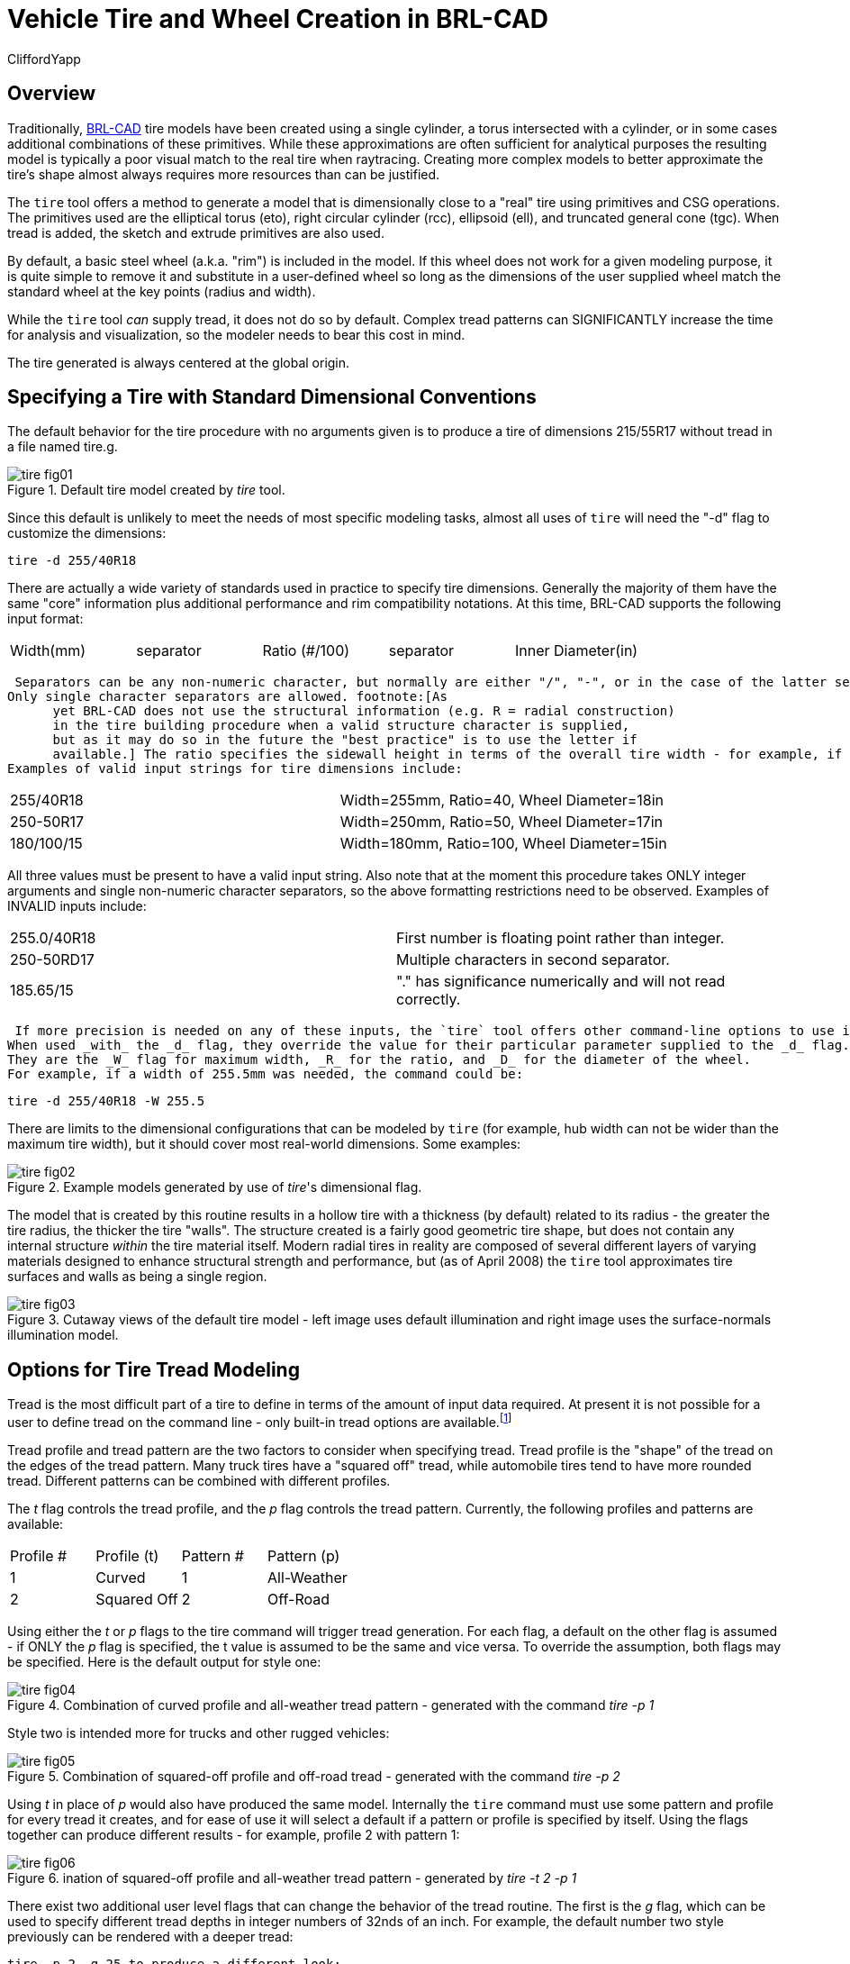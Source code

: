 = Vehicle Tire and Wheel Creation in BRL-CAD
CliffordYapp

== Overview

Traditionally, http://brlcad.org[BRL-CAD] tire models have been created using a single cylinder, a torus intersected with a cylinder, or in some cases additional combinations of these primitives.
While these approximations are often sufficient for analytical purposes the resulting model is typically a poor visual match to the real tire when raytracing.
Creating more complex models to better approximate the tire's shape almost always requires more resources than can be justified. 

The `tire` tool offers a method to generate a model that is dimensionally close to a "real" tire using primitives and CSG operations.
The primitives used are the elliptical torus (eto), right circular cylinder (rcc), ellipsoid (ell), and truncated general cone (tgc).  When tread is added, the sketch and extrude primitives are also used. 

By default, a basic steel wheel (a.k.a.
"rim") is included in the model.
If this wheel does not work for a given modeling purpose, it is quite simple to remove it and substitute in a user-defined wheel so long as the dimensions of the user supplied wheel match the standard wheel at the key points (radius and width). 

While the `tire` tool _can_ supply tread, it does not do so by default.
Complex tread patterns can SIGNIFICANTLY increase the time for analysis and visualization, so the modeler needs to bear this cost in mind. 

The tire generated is always centered at the global origin. 

[[_specifying_a_tire]]
== Specifying a Tire with Standard Dimensional Conventions

The default behavior for the tire procedure with no arguments given is to produce a tire of dimensions 215/55R17 without tread in a file named tire.g. 

.Default tire model created by [cmd]_tire_ tool.
image::tire_fig01.png[]

Since this default is unlikely to meet the needs of most specific modeling tasks, almost all uses of `tire` will need the "-d" flag to customize the dimensions: 

  tire -d 255/40R18

There are actually a wide variety of standards used in practice to specify tire dimensions.
Generally the majority of them have the same "core" information plus additional performance and rim compatibility notations.
At this time, BRL-CAD supports the following input format: 

[cols="1,1,1,1,1", frame="all"]
|===

|Width(mm)
|separator
|Ratio (#/100)
|separator
|Inner Diameter(in)
|===
 Separators can be any non-numeric character, but normally are either "/", "-", or in the case of the latter separator a letter denoting tire structure.
Only single character separators are allowed. footnote:[As
      yet BRL-CAD does not use the structural information (e.g. R = radial construction)
      in the tire building procedure when a valid structure character is supplied,
      but as it may do so in the future the "best practice" is to use the letter if
      available.] The ratio specifies the sidewall height in terms of the overall tire width - for example, if a tire is 100mm wide and the Ratio is 40, the sidewall height is 40mm.
Examples of valid input strings for tire dimensions include: 



[cols="1,1", frame="all"]
|===

|255/40R18
|Width=255mm, Ratio=40, Wheel Diameter=18in

|250-50R17
|Width=250mm, Ratio=50, Wheel Diameter=17in

|180/100/15
|Width=180mm, Ratio=100, Wheel Diameter=15in
|===

All three values must be present to have a valid input string.
Also note that at the moment this procedure takes ONLY integer arguments and single non-numeric character separators, so the above formatting restrictions need to be observed.
Examples of INVALID inputs include: 

[cols="1,1", frame="all"]
|===

|255.0/40R18
|First number is floating point rather than integer.

|250-50RD17
|Multiple characters in second separator.

|185.65/15
|"." has significance numerically and will not read correctly.
|===
 If more precision is needed on any of these inputs, the `tire` tool offers other command-line options to use instead of (or even in combination with) the _d_ flag which accept floating point input.
When used _with_ the _d_ flag, they override the value for their particular parameter supplied to the _d_ flag.
They are the _W_ flag for maximum width, _R_ for the ratio, and _D_ for the diameter of the wheel.
For example, if a width of 255.5mm was needed, the command could be: 

  tire -d 255/40R18 -W 255.5

There are limits to the dimensional configurations that can be modeled by `tire` (for example, hub width can not be wider than the maximum tire width), but it should cover most real-world dimensions.
Some examples: 

.Example models generated by use of [cmd]__tire__'s dimensional flag.
image::tire_fig02.png[]

The model that is created by this routine results in a hollow tire with a thickness (by default) related to its radius - the greater the tire radius, the thicker the tire "walls".  The structure created is a fairly good geometric tire shape, but does not contain any internal structure _within_ the tire material itself.
Modern radial tires in reality are composed of several different layers of varying materials designed to enhance structural strength and performance, but  (as of April 2008) the `tire` tool approximates tire surfaces and walls as being a single region. 

.Cutaway views of the default tire model - left image uses default illumination and right image uses the surface-normals illumination model.
image::tire_fig03.png[]


[[_options_for_tire]]
== Options for Tire Tread Modeling

Tread is the most difficult part of a tire to define in terms of the amount of input data required.
At present it is not possible for a user to define tread on the command line - only built-in tread options are available.footnote:[Note that in most cases, BRL-CAD will
     not have pre-defined knowledge of specific real world tread patterns.]

Tread profile and tread pattern are the two factors to consider when specifying tread.
Tread profile is the "shape" of the tread on the edges of the tread pattern.
Many truck tires have a "squared off" tread, while automobile tires tend to have more rounded tread.
Different patterns can be combined with different profiles. 

The _t_ flag controls the tread profile, and the _p_ flag controls the tread pattern.
Currently, the following profiles and patterns are available: 

[cols="1,1,1,1", frame="all"]
|===

|Profile #
|Profile (t)
|Pattern #
|Pattern (p)

|1
|Curved
|1
|All-Weather

|2
|Squared Off
|2
|Off-Road
|===

Using either the _t_ or _p_ flags to the tire command will trigger tread generation.
For each flag, a default on the other flag is assumed - if ONLY the _p_ flag is specified, the t value is assumed to be the same and vice versa.
To override the assumption, both flags may be specified.
Here is the default output for style one: 

.Combination of curved profile and all-weather tread pattern - generated with the command [cmd]_tire -p 1_
image::tire_fig04.png[]

Style two is intended more for trucks and other rugged vehicles: 

.Combination of squared-off profile and off-road tread - generated with the command [cmd]_tire -p 2_
image::tire_fig05.png[]

Using _t_ in place of _p_ would also have produced the same model.
Internally the `tire` command must use some pattern and profile for every tread it creates, and for ease of use it will select a default if a pattern or profile is specified by itself.
Using the flags together can produce different results - for example, profile 2 with pattern 1: 

.ination of squared-off profile and all-weather tread pattern - generated by [cmd]_tire -t 2 -p 1_
image::tire_fig06.png[]

There exist two additional user level flags that can change the behavior of the tread routine.
The first is the _g_ flag, which can be used to specify different tread depths in integer numbers of 32nds of an inch.
For example, the default number two style previously can be rendered with a deeper tread: 

  tire -p 2 -g 25 to produce a different look: 

.Combination of squared-off profile and off-road tread with increased tread depth - generated by [cmd]_tire -p2 -g 25_
image::tire_fig07.png[]

The other flag is the _c_ flag, which allows user control over how many copies of the master tread pattern are used to encircle the tread surface of the tire.
This can be used to create courser or finer tread with the same geometric pattern.
For example, if the first profile, second pattern and count of 100 are used: 

.Combination of curved profile, off-road tread and increased tread pattern count - generated by [cmd]_tire -p 2 -t 1 -c 100_
image::tire_fig08.png[]

Adjusting the count of patterns can be a way to get a different visual tread style without defining a new tread pattern, although it is unlikely to result in a "real" pattern in the sense of representing an in-use tire tread. 

[NOTE]
====
It is important when using the count flag to remember that tread patterns are actual geometry and a high count of patterns can slow down a raytrace considerably.
A strategy for models that will see a variety of uses is to include both treaded and slick (non-treaded) tire models in the database under different names, make a tire-model.c combination that is referenced by the vehicle model, and include either the treaded or non-treaded model in the tire-model.c combination based on the analysis. 
====

== Setting Tire Thickness

Tire thickness is manipulated via the _u_ flag.
By default, the tire procedure will adjust the thickness of the tire according to the size of the tire, but there may be cases where it is desirable to change this thickness. 

Let's say, for the sake of argument, a model of a large vehicle tire is needed and it is known that a very thick wall is being used.
To start, input the dimensional information: 

  tire -d 395/85R20 -p 2 -g 30

.External view of a 395/85R20 tire with off-road tread and deepened tread grip.
image::tire_fig09.png[]

Now, examine the cross section in normal and surface normal views (the tread pattern and depth are added so the cross section WITH tread is shown - it will change with and without tread): 

.Cross section views - default and surface normal - of the default thickness on the previous 395/85R20 tire.
image::tire_fig10.png[]

This is a visual check - other tools are available for actual dimensional testing.
Let's say the desired thickness is 70mm.
The tire is re-generated thus: 

  tire -d 395/85R20 -p 2 -g 30 -u 70

Examining the cross sections again, the thickness increase is clearly seen: 

.Cross section views - default and surface normal - of the new 395/85R20 tire with increased thickness.
image::tire_fig11.png[]


== Changing the Rim Width

The default behavior of `tire` is to make the rim width (the width of the tire at the point where the outer wall connects with the steel wheel) equal to the width of the tread, which is in turn defined internally as a fraction of the total width.
This normally produces reasonable tires, but `tire` does provide the _j_ flag to allow custom values for rim width.
The input units are inches. 

.Demonstration of tire model changes when different rim widths are used.
image::tire_fig12.png[]


[[_changing_the_redial]]
== Changing the Radial Location of the Maximum Tire Width

When `tire` accepts a maximum width specification, it internally decides on a default distance from the tire center where that maximum will occur.
This parameter can be adjusted by the modeler with the _s_ flag.
Some examples using the narrow rim width model settings from the previous section: 

.From left to right, the _s_ flag settings are 260, 270 and 280.  Notice in the surface normal view the change in color gradient on the side walls, and in the normal view notice the different shapes the tires exhibit.  The visual impact of this parameter can be fairly
image::tire_fig13.png[]


== Other Options

The other flags available in `tire` relate to naming of the top-level tire object.
The _a_ flag automatically appends the dimensional information to the name, making it simple to import multiple tires of different dimensions into a single .g file with the MGED `dbconcat` command.
The _n_ option allows the modeler to specify a string other than "tire" for the root name of the top level object.
These options can work individually or in concert.
So, for example, to generate a top-level name of "car-255-55R17" instead of "tire" for the top level object the following will work: 

  tire -a -n "car"

By default, the procedure creates a file called "tire.g" to contain the model.
If some other name is desired, a different file name can be supplied as the final argument to the tire procedure.
For example, 

  tire mytire.g will create the "mytire.g" file and insert the default tire model. 

[[_structure_of_a_tire]]
== Structure of a Tire Model

Although it is not visible to the eye in normal raytracing, the tire models do include knowledge in the model of the presence of air inside the tire as well as the tire and wheel structures themselves.
For illustration purposes, the following image displays the air region inside the tire: 

.Visualization of air region inside a tire.
image::tire_fig14.png[]

The three material regions are defined immediately below the top-level object: 

....

mged> l tire
tire:  --
   u tire-215-55R17.r
   u air-215-55R17.r
   u wheel-215-55R17.r
.... The names of these regions will change with the dimensions of the tire requested, but the basic form will remain consistent.
The tire-215-55R17.r region holds the tire and tread (if tread was requested), wheel-215-55R17.r holds the rim and internal hub of the wheel, and air-215-55R17.r defines a volume inside the tire and wheel not occupied by the other regions. 

....

mged> tree -d 2 tire
tire/
	u tire-215-55R17.r/R
		u tire-solid-215-55R17.c/
		- tire-cut-215-55R17.c/
	u air-215-55R17.r/R
		u wheel-air-215-55R17.c/
		u tire-cut-215-55R17.c/
	u wheel-215-55R17.r/R
		u Inner-Hub-215-55R17.c/
		u Wheel-Rim-215-55R17.c/
.... Below this level, the structure describes the details of cuts and combination interactions needed to specify the tire shape. 

[NOTE]
====
Due to the nature of the primitives used to define these shapes, operations such as scaling along one axis may produce unexpected results.
Generally speaking, it is almost always easier and less error-prone to re-generate a tire model with different parameters than it is to edit the tire structure directly.
The wheel region is fairly simple to remove and work with but the tire/tread geometries are _much_	more involved. 
====

== Summary



* `tire` is a procedural geometry database tool to create sophisticated tire models using standard dimensional specifications. 
* The model consists of three regions which define air, tire, and wheel structures. 
* The wheel is generated in response to the tire dimensions and there is currently only one wheel type available in this procedure (users may model and substitute their own wheel designs). 
* Tread is not modeled by default due to performance considerations but can be added using options. 
* Fine grained control of parameters such as tire thickness is available with optional user flags. 
